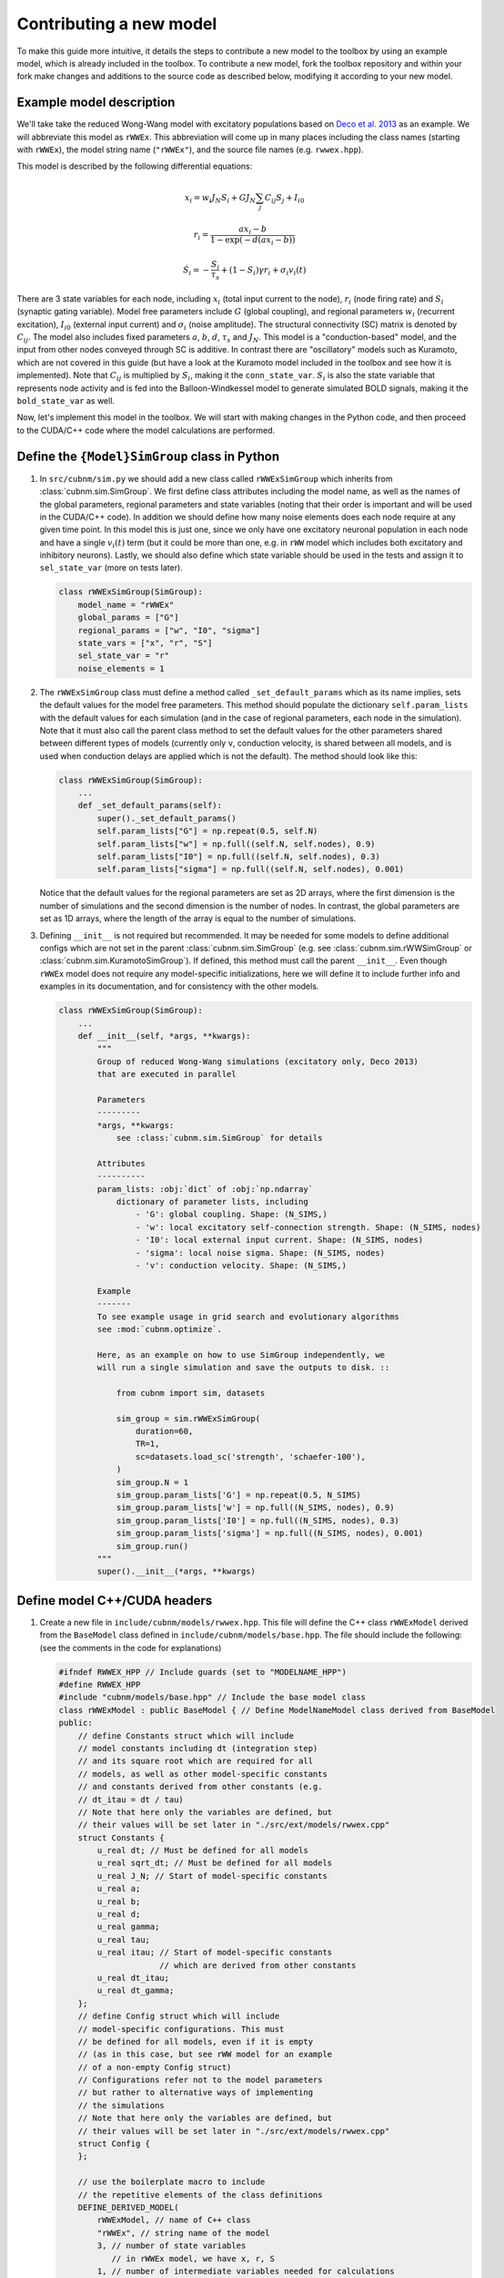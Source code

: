 Contributing a new model
########################

To make this guide more intuitive, it details the steps to contribute a new model to the toolbox
by using an example model, which is already included in the toolbox. To contribute a new model, 
fork the toolbox repository and within your fork make changes and additions to the source code as 
described below, modifying it according to your new model.

Example model description
*****************

We'll take take the reduced Wong-Wang model with excitatory populations based on 
`Deco et al. 2013 <https://doi.org/10.1523/JNEUROSCI.1091-13.2013>`_ as an example.
We will abbreviate this model as ``rWWEx``. This abbreviation will come up in many places
including the class names (starting with ``rWWEx``), the model string name (``"rWWEx"``),
and the source file names (e.g. ``rwwex.hpp``).

This model is described by the following differential equations:

.. math::

    x_i = w_i J_N S_i + G J_N \sum_j C_{ij} S_j + I_{i0}

    r_i = \frac{a x_i - b}{1 - \exp(-d(a x_i - b))}

    \dot{S_i} = -\frac{S_i}{\tau_s} + (1 - S_i) \gamma r_i + {\sigma}_i v_i(t)
    

There are 3 state variables for each node, including :math:`x_i` (total input current to the node), 
:math:`r_i` (node firing rate) and :math:`S_i` (synaptic gating variable). Model free parameters include
:math:`G` (global coupling), and regional parameters :math:`w_i` (recurrent excitation), :math:`I_{i0}` 
(external input current) and :math:`{\sigma}_i` (noise amplitude). The structural connectivity (SC) matrix is
denoted by :math:`C_{ij}`. The model also includes fixed parameters :math:`a`, :math:`b`, :math:`d`,
:math:`\tau_s` and :math:`J_N`. This model is a "conduction-based" model, and the input from other nodes 
conveyed through SC is additive. In contrast there are "oscillatory" models such as Kuramoto, which are 
not covered in this guide (but have a look at the Kuramoto model included in the toolbox and see how 
it is implemented). Note that :math:`C_{ij}` is multiplied by :math:`S_i`, making it the ``conn_state_var``.
:math:`S_i` is also the state variable that represents node activity and is fed into the Balloon-Windkessel
model to generate simulated BOLD signals, making it the ``bold_state_var`` as well.

Now, let's implement this model in the toolbox. 
We will start with making changes in the Python code, and then
proceed to the CUDA/C++ code where the model calculations are performed.

Define the ``{Model}SimGroup`` class in Python
***********************************************

1.  In ``src/cubnm/sim.py`` we should add a new class called ``rWWExSimGroup`` which inherits from
    :class:`cubnm.sim.SimGroup`. We first define class attributes including the model name,
    as well as the names of the global parameters, regional parameters and state variables (noting
    that their order is important and will be used in the CUDA/C++ code). In addition we should
    define how many noise elements does each node require at any given time point. In this model
    this is just one, since we only have one excitatory neuronal population in each node and have
    a single :math:`v_i(t)` term (but it could be more than one, e.g. in ``rWW`` model which includes
    both excitatory and inhibitory neurons). Lastly, we should also define which state variable
    should be used in the tests and assign it to ``sel_state_var`` (more on tests later).

    .. code-block:: python

        class rWWExSimGroup(SimGroup):
            model_name = "rWWEx"
            global_params = ["G"]
            regional_params = ["w", "I0", "sigma"]
            state_vars = ["x", "r", "S"]
            sel_state_var = "r"
            noise_elements = 1

2.  The ``rWWExSimGroup`` class must define a method called ``_set_default_params`` which as
    its name implies, sets the default values for the model free parameters. This method
    should populate the dictionary ``self.param_lists`` with the default values for each
    simulation (and in the case of regional parameters, each node in the simulation). Note
    that it must also call the parent class method to set the default values for the other
    parameters shared between different types of models (currently only ``v``, conduction
    velocity, is shared between all models, and is used when conduction delays are applied
    which is not the default). The method should look like this:

    .. code-block:: python

        class rWWExSimGroup(SimGroup):
            ...
            def _set_default_params(self):
                super()._set_default_params()
                self.param_lists["G"] = np.repeat(0.5, self.N)
                self.param_lists["w"] = np.full((self.N, self.nodes), 0.9)
                self.param_lists["I0"] = np.full((self.N, self.nodes), 0.3)
                self.param_lists["sigma"] = np.full((self.N, self.nodes), 0.001)


    Notice that the default values for the regional parameters are set as 2D arrays, where the first
    dimension is the number of simulations and the second dimension is the number of nodes. 
    In contrast, the global parameters are set as 1D arrays, where the length of the array 
    is equal to the number of simulations.

3.  Defining ``__init__`` is not required but recommended. It may be needed for some models to
    define additional configs which are not set in the parent :class:`cubnm.sim.SimGroup` 
    (e.g. see :class:`cubnm.sim.rWWSimGroup` or :class:`cubnm.sim.KuramotoSimGroup`). If defined,
    this method must call the parent ``__init__``. Even though ``rWWEx`` model does not
    require any model-specific initializations, here we will define it to include further 
    info and examples in its documentation, and for consistency with the other models.

    .. code-block:: python
        
        class rWWExSimGroup(SimGroup):
            ...
            def __init__(self, *args, **kwargs):
                """
                Group of reduced Wong-Wang simulations (excitatory only, Deco 2013) 
                that are executed in parallel

                Parameters
                ---------
                *args, **kwargs:
                    see :class:`cubnm.sim.SimGroup` for details

                Attributes
                ----------
                param_lists: :obj:`dict` of :obj:`np.ndarray`
                    dictionary of parameter lists, including
                        - 'G': global coupling. Shape: (N_SIMS,)
                        - 'w': local excitatory self-connection strength. Shape: (N_SIMS, nodes)
                        - 'I0': local external input current. Shape: (N_SIMS, nodes)
                        - 'sigma': local noise sigma. Shape: (N_SIMS, nodes)
                        - 'v': conduction velocity. Shape: (N_SIMS,)

                Example
                -------
                To see example usage in grid search and evolutionary algorithms
                see :mod:`cubnm.optimize`.

                Here, as an example on how to use SimGroup independently, we
                will run a single simulation and save the outputs to disk. ::

                    from cubnm import sim, datasets

                    sim_group = sim.rWWExSimGroup(
                        duration=60,
                        TR=1,
                        sc=datasets.load_sc('strength', 'schaefer-100'),
                    )
                    sim_group.N = 1
                    sim_group.param_lists['G'] = np.repeat(0.5, N_SIMS)
                    sim_group.param_lists['w'] = np.full((N_SIMS, nodes), 0.9)
                    sim_group.param_lists['I0'] = np.full((N_SIMS, nodes), 0.3)
                    sim_group.param_lists['sigma'] = np.full((N_SIMS, nodes), 0.001)
                    sim_group.run()
                """
                super().__init__(*args, **kwargs)


Define model C++/CUDA headers
****************************

1.  Create a new file in ``include/cubnm/models/rwwex.hpp``. This file will define the
    C++ class ``rWWExModel`` derived from the ``BaseModel`` class defined in
    ``include/cubnm/models/base.hpp``. The file should include the following: (see the
    comments in the code for explanations)

    .. code-block:: cpp

        #ifndef RWWEX_HPP // Include guards (set to "MODELNAME_HPP")
        #define RWWEX_HPP
        #include "cubnm/models/base.hpp" // Include the base model class
        class rWWExModel : public BaseModel { // Define ModelNameModel class derived from BaseModel
        public:
            // define Constants struct which will include
            // model constants including dt (integration step)
            // and its square root which are required for all
            // models, as well as other model-specific constants
            // and constants derived from other constants (e.g.
            // dt_itau = dt / tau)
            // Note that here only the variables are defined, but
            // their values will be set later in "./src/ext/models/rwwex.cpp"
            struct Constants {
                u_real dt; // Must be defined for all models
                u_real sqrt_dt; // Must be defined for all models
                u_real J_N; // Start of model-specific constants
                u_real a;
                u_real b;
                u_real d;
                u_real gamma;
                u_real tau;
                u_real itau; // Start of model-specific constants
                             // which are derived from other constants
                u_real dt_itau; 
                u_real dt_gamma;
            };
            // define Config struct which will include
            // model-specific configurations. This must
            // be defined for all models, even if it is empty
            // (as in this case, but see rWW model for an example
            // of a non-empty Config struct)
            // Configurations refer not to the model parameters
            // but rather to alternative ways of implementing
            // the simulations
            // Note that here only the variables are defined, but
            // their values will be set later in "./src/ext/models/rwwex.cpp"
            struct Config {
            };

            // use the boilerplate macro to include
            // the repetitive elements of the class definitions
            DEFINE_DERIVED_MODEL(
                rWWExModel, // name of C++ class
                "rWWEx", // string name of the model
                3, // number of state variables
                   // in rWWEx model, we have x, r, S
                1, // number of intermediate variables needed for calculations
                   // (more on this below in the definition of `step`)
                1, // number of noise elements needed per node per time point
                   // in rWWEx we need a single noise element per node (v_i(t))
                1, // number of global parameters
                   // in rWWEx we have G
                3, // number of regional parameters
                   // in rWWEx we have w, I0, sigma
                2, // index of the state variable that will be used
                   // as input to the other nodes
                   // in rWWEx model given `C_{ij} S_j` term, S is the
                   // state variable that is used as input to other nodes
                2, // index of the state variable that will be used
                   // as input to the Balloon-Windkessel model
                   // in rWWEx model, this is also S
                false, // whether the model has a `post_bw_step`
                       // function
                       // in rWWEx not needed, but was needed in e.g.
                       // the rWW model to do numerical FIC calculations
                false, // whether the model has a `post_integration`
                       // function
                       // in rWWEx not needed, but was needed in e.g.
                       // the rWW model to return the final wIE value
                       // resulted from numerical FIC
                false, // whether the model is oscillatory vs conduction-based
                       // rWWEx is conduction-based
                0, // number of additional integer variables needed ber node
                   // in rWWEx (and most models) we don't need any
                0, // number of additional boolean variables needed per node
                   // in rWWEx (and most models) we don't need any
                0, // number of additional integer variables shared by all nodes
                   // in rWWEx (and most models) we don't need any
                0, // number of additional boolean variables shared by all nodes
                   // in rWWEx (and most models) we don't need any
                0, // number of additional global integer outputs
                   // in rWWEx (and most models) we don't need any
                0, // number of additional global boolean outputs
                   // in rWWEx (and most models) we don't need any
                0, // number of additionl global double/float outputs
                   // in rWWEx (and most models) we don't need any
                0, // number of additional regional integer outputs
                   // in rWWEx (and most models) we don't need any
                0, // number of additional regional boolean outputs
                   // in rWWEx (and most models) we don't need any
                0  // number of additional regional double/float outputs
                   // in rWWEx (and most models) we don't need any
            )

            // additional functions that need to be overridden
            // (in addition to h_init, h_step, _j_restart
            // which are always overriden and have to be defined)
            // None in this model (see rWW model for an example
            // in which additional functions are defined)
        };

        #endif

    .. note::

        Technical note: While the usage of a boilerplate macro may be cryptic and not very clean,
        it is necessary primarily as CUDA does not support virtual functions, and the boilerplate
        was used as a workaround to avoid having to define the same functions/kernels in every model class
        without making them virtual. The boilerplate macro is defined in ``include/cubnm/models/boilerplat.hpp``.

2.  Create a new file in ``include/cubnm/models/rwwex.cuh`` which does three things: i. includes the 
    header file for the model (the file we just created), ii. initializes an instant of model constants
    on the GPU, and iii. explicitly instanciates the template of ``_init_gpu`` and ``_run_simulations_gpu``
    functions (defined in ``src/ext/bnm.cu``) for the model. The file should include the following:

    .. code-block:: cpp

        #ifndef RWWEX_CUH // Include guards (set to "MODELNAME_CUH")
        #define RWWEX_CUH
        #include "rwwex.hpp" // Include the model C++ header file
        __constant__ rWWExModel::Constants d_rWWExc; // Initialize model constants on the GPU
        // Explicitly instanciate the template of _init_gpu and _run_simulations_gpu functions
        template void _run_simulations_gpu<rWWExModel>(
            double*, double*, double*, 
            u_real**, u_real**, u_real*, 
            u_real**, int*, u_real*, 
            BaseModel*
        );
        template void _init_gpu<rWWExModel>(BaseModel*, BWConstants, bool);
        #endif


Model calculations on GPU
*************************

Create a new file in ``src/ext/models/rwwex.cu``. This file will define the implementation
of model calculations on GPU. It first should include the required header files:

    .. code-block:: cpp

        #include "cubnm/includes.cuh"
        #include "cubnm/defines.h"
        #include "cubnm/models/rwwex.cuh"

Then, it must at least define the implementation of GPU kernels ``init``, ``step`` and 
``restart``. The kernels ``post_bw_step`` and ``post_integration`` can optionally be 
defined depending on the model.

``step`` kernel
===============

The ``step`` kernel is where most of the actual model calculations occur. It is called
in each iteration (time step) of the integration loop, and performs the calculations for
one node in one simulation. It should update the state variables of the node, given previous
states, the model parameters, noise, and the input from other nodes. Here is how we can define
it for the rWWEx model (in comments, we show pseudo-code corresonding to the equations above):

.. code-block:: cpp

    __device__ void rWWExModel::step(
            u_real* _state_vars, u_real* _intermediate_vars,
            u_real* _global_params, u_real* _regional_params,
            u_real& tmp_globalinput,
            u_real* noise, long& noise_idx
            ) {
        // x = w * J_N * S + G * J_N * tmp_globalinput + I0
        _state_vars[0] = _regional_params[0] * d_rWWExc.J_N * _state_vars[2] + _global_params[0] * d_rWWExc.J_N * tmp_globalinput + _regional_params[1] ; 
        // ax_b = a * x - b
        _intermediate_vars[0] = d_rWWExc.a * _state_vars[0] - d_rWWExc.b;
        // r = ax_b / (1 - exp(-d * ax_b))
        _state_vars[1] = _intermediate_vars[0] / (1 - exp(-d_rWWExc.d * _intermediate_vars[0]));
        // S += dt * ((gamma * (1 - S) * r) - (S / tau)) + sigma * sqrt(dt) * noise
        _state_vars[2] += d_rWWExc.dt_gamma * ((1 - _state_vars[2]) * _state_vars[1]) - d_rWWExc.dt_itau * _state_vars[2] + noise[noise_idx] * d_rWWExc.sqrt_dt * _regional_params[2];
        // clip S to 0-1
        _state_vars[2] = max(0.0f, min(1.0f, _state_vars[2]));
    }

The input arguments to this kernel are fixed and should not be changed. They include:

-   ``_state_vars``: an array of state variables for the current node and simulation. Here it
    is a 3-element array corresponding to ``x``, ``r`` and ``S``. Therefore ``_state_vars[0]``
    is ``x``, ``_state_vars[1]`` is ``r`` and ``_state_vars[2]`` is ``S``.
-   ``_intermediate_vars``: an array of intermediate variables for the current node and simulation.
    They are useful when the same term is used in multiple calculations, such as ``a * x - b`` 
    which is used twice in the calculation of firing rate ``r``. Usage of intermediate variables
    is not necessary, but can make the code more readable and efficient.
    
    .. note::
        Note that the rWWEx implementation included in the toolbox is slightly different, 
        and additionally includes ``dSdt`` as an intermediate variable, but that is not necessary
        and will cause no differences in the results.

-   ``_global_params``: an array of global parameters for the current simulation. Here it is a 1-element
    array corresponding to ``G``.
-   ``_regional_params``: an array of regional parameters for the current node and simulation. Here it
    is a 3-element array corresponding to ``w``, ``I0`` and ``sigma``.
-   ``tmp_globalinput``: this is a floating point number representing the sum of the inputs from 
    other nodes to the current node within current time point and simulation, i.e., 
    :math:`\sum_k C_{jk} S_k`. It is calculated by the core kernel ``bnm`` (in ``./src/ext/bnm.cu``)
    right before ``step`` is executed, using ``global_input_cond`` for conduction-based and
    ``global_input_osc`` for oscillatory models (both defined in ``./src/ext/bnm.cu``). In
    the case of conduction-based models such as rWWEx, ``global_input_cond`` calculates
    ``tmp_global_input`` by summing up the multiplication of ``S`` at other nodes ``k`` (
    from 1 or more time points ago depending on presence and amount of conduction delay) 
    by their connectivity strength to current node ``j`` as defined by the SC matrix.
    As this sum is calculated by the core kernel, it should be used as a given in the ``step`` kernel.
    For example the term :math:`+ G J_N \sum_j C_{ij} S_j` in the model equation translates
    to ``_global_params[0] * d_rWWExc.J_N * tmp_globalinput`` in the ``step`` kernel.
-   ``noise``: the entire precalculated noise array
-   ``noise_idx``: the (starting) index of the noise element(s) to be used in the current time point 
    and node. The calculation of ``noise_idx`` is handled by the core. If a model has a single noise
    element per node (like rWWEx), the noise at current node and time point can simply be accessed via 
    ``noise[noise_idx]``. If a model has multiple noise elements per node, additional noise elements
    can be accessed at ``noise[noise_idx+1]``, ``noise[noise_idx+2]`` and so on.

Another variable that can and should be used in the ``step`` kernel is ``d_rWWExc`` (``d_{ModelName}c``),
which contains the model constants that are on the GPU constant memory. This was initialized earlier
in the ``rwwex.cuh`` file (but we still have not set the values for the constants, which will be done
in another source file).

Arithmetics as well as CUDA Math functions (`see full list <https://docs.nvidia.com/cuda/cuda-math-api/cuda_math_api/group__CUDA__MATH__DOUBLE.html>`_)
can be used in this and other custom kernels.

Let's now break down the ``step`` kernel for the rWWEx model, and see how it corresponds to the equations:

1.  :math:`x_i = w_i J_N S_i + G J_N \sum_j C_{ij} S_j + I_{i0}` translates to:

    .. code-block:: cpp

        // pseudo-code
        // x = w * J_N * S + G * J_N * tmp_globalinput + I0
        // CUDA code
        _state_vars[0] = _regional_params[0] * d_rWWExc.J_N * _state_vars[2] + _global_params[0] * d_rWWExc.J_N * tmp_globalinput + _regional_params[1];

    where ``_state_vars[0]`` is :math:`x_i`, ``_regional_params[0]`` is :math:`w_i`, ``_global_params[0]`` 
    is :math:`G`, ``_state_vars[2]`` is :math:`S_i`, ``tmp_globalinput`` is :math:`\sum_j C_{ij} S_j`, 
    and model constant :math:`J_N` can be accessed through ``d_rWWExc.J_N``.

2.  :math:`r_i = \frac{a x_i - b}{1 - \exp(-d(a x_i - b))}` translates to:

    .. code-block:: cpp

        // pseudo-code
        // ax_b = a * x - b
        // r = ax_b / (1 - exp(-d * ax_b))
        // CUDA code
        _intermediate_vars[0] = d_rWWExc.a * _state_vars[0] - d_rWWExc.b;
        _state_vars[1] = _intermediate_vars[0] / (1 - exp(-d_rWWExc.d * _intermediate_vars[0]));

    Here as :math:`a x_i - b` is used twice, we calculate and store it in an intermediate variable
    ``_intermediate_vars[0]``. Then we calculate :math:`r_i` using this intermediate variable and model
    constants :math:`a`, :math:`b` and :math:`d` which can be accessed through ``d_rWWExc``.

3.  :math:`\dot{S_i} = -\frac{S_i}{\tau_s} + (1 - S_i) \gamma r_i + {\sigma}_i v_i(t)`, using
    Euler-Maruyama method, translates to:

    .. code-block:: cpp

        // pseudo-code
        // S += dt * ((gamma * (1 - S) * r) - (S / tau)) + sigma * sqrt(dt) * noise
        // CUDA code (broken into multiple lines for readability)
        _state_vars[2] += 
            d_rWWExc.dt_gamma * ((1 - _state_vars[2]) * _state_vars[1]) 
            - d_rWWExc.dt_itau * _state_vars[2] 
            + noise[noise_idx] * d_rWWExc.sqrt_dt * _regional_params[2];

    where ``_state_vars[2]`` is :math:`S_i`, ``_state_vars[1]`` is :math:`r_i` and ``_regional_params[2]`` is
    :math:`{\sigma}_i`. Note that given ``dt``, ``gamma`` and ``tau`` are constants and fixed, ``dt * gamma``
    and ``dt / tau`` are also fixed, and rather than recalculating them in each step, we can precalculate
    them once and store them in the model constants ``d_rWWExc.dt_gamma`` and ``d_rWWExc.dt_itau``.

    Finally, as :math:`S_i` (synaptic gating variable) must be between 0 and 1 (and may go beyond
    depending on noise), we clip it to 0-1:

    .. code-block:: cpp
        
        // clip S to 0-1
        _state_vars[2] = max(0.0f, min(1.0f, _state_vars[2]));



``init`` kernel
===============
The ``init`` kernel is called once for each node before the integration loop starts.
It should initialize the state variables that need to be initialized, in addition to doing
other model-specific initializations as needed. In the case of the rWWEx model, it
simply initializes the state variable ``S`` to initial value of 0.001 (but no need to do
so for other variables, as only ``S`` is incrementally updated through time steps, 
and the other variables ``x`` and ``r`` are calculated independently in each time step).

.. code-block:: cpp

    __device__ __NOINLINE__ void rWWExModel::init(
        u_real* _state_vars, u_real* _intermediate_vars,
        u_real* _global_params, u_real* _regional_params,
        int* _ext_int, bool* _ext_bool,
        int* _ext_int_shared, bool* _ext_bool_shared
    ) {
        _state_vars[2] = 0.001; // S
    }
    
Some of the input arguments to this kernel are similar to the ``step`` kernel, but there are
additional arguments to this kernel (though they are not used in the rWWEx model). They include:

-  ``_ext_int``: an array of additional integer variables pertaining to the current node
-  ``_ext_bool``: an array of additional boolean variables pertaining to the current node
-  ``_ext_int_shared``: an array of additional integer variables shared by all nodes and pertaining to the current simulation
-  ``_ext_bool_shared``: an array of additional boolean variables shared by all nodes and pertaining to the current simulation

``restart`` kernel
==================
The ``restart`` kernel is called for each node when the simulation is restarted. This case
does not happen in the rWW model, and is used currently only in the rWW model. However, it
still must be defined for all models, and should basically redo the initialization (this
requirement will be fixed in the future, making it not required in the models that do not
get restarted).
.. todo: fix this

.. code-block:: cpp

    __device__ __NOINLINE__ void rWWExModel::restart(
        u_real* _state_vars, u_real* _intermediate_vars, 
        u_real* _global_params, u_real* _regional_params,
        int* _ext_int, bool* _ext_bool,
        int* _ext_int_shared, bool* _ext_bool_shared
    ) {
        _state_vars[2] = 0.001; // S
    }

Full code of ``rwwex.cu``
=======================
Putting all the definitions above together, the final ``./src/ext/models/rwwex.cu`` 
file will be:

    .. code-block:: cpp

        #include "cubnm/includes.cuh"
        #include "cubnm/defines.h"
        #include "cubnm/models/rwwex.cuh"

        __device__ void rWWExModel::step(
            u_real* _state_vars, u_real* _intermediate_vars,
            u_real* _global_params, u_real* _regional_params,
            u_real& tmp_globalinput,
            u_real* noise, long& noise_idx
        ) {
            _state_vars[0] = _regional_params[0] * d_rWWExc.J_N * _state_vars[2] + _global_params[0] * d_rWWExc.J_N * tmp_globalinput + _regional_params[1];
            _intermediate_vars[0] = d_rWWExc.a * _state_vars[0] - d_rWWExc.b;
            _state_vars[1] = _intermediate_vars[0] / (1 - exp(-d_rWWExc.d * _intermediate_vars[0]));
            _state_vars[2] += d_rWWExc.dt_gamma * ((1 - _state_vars[2]) * _state_vars[1]) - d_rWWExc.dt_itau * _state_vars[2] + noise[noise_idx] * d_rWWExc.sqrt_dt * _regional_params[2];
            _state_vars[2] = max(0.0f, min(1.0f, _state_vars[2]));
        }

        __device__ __NOINLINE__ void rWWExModel::init(
            u_real* _state_vars, u_real* _intermediate_vars,
            u_real* _global_params, u_real* _regional_params,
            int* _ext_int, bool* _ext_bool,
            int* _ext_int_shared, bool* _ext_bool_shared
        ) {
            _state_vars[2] = 0.001; // S
        }

        __device__ __NOINLINE__ void rWWExModel::restart(
            u_real* _state_vars, u_real* _intermediate_vars, 
            u_real* _global_params, u_real* _regional_params,
            int* _ext_int, bool* _ext_bool,
            int* _ext_int_shared, bool* _ext_bool_shared
        ) {
            _state_vars[2] = 0.001; // S
        }

Changes in ``bnm.cu``
=====================
In the ``./src/ext/bnm.cu`` file, two changes are needed:

1.  Include the header file for the rWWEx model at the top of the file after
    other includes:

    .. code-block:: cpp
        
        #include ...
        #include "cubnm/models/rwwex.cuh"

2.  At the beginning of ``_init_gpu`` function there is a segment of code
    which copies the model constants of each specific model to its corresponding
    global variable on the GPU (i.e., ``d_{ModelName}c``). Add the following case
    after the other cases to do this for the rWWEx model:

    .. code-block:: cpp

        // find this line of code
        if (strcmp(Model::name, "rWW")==0) {
            CUDA_CHECK_RETURN(cudaMemcpyToSymbol(d_rWWc, &Model::mc, sizeof(typename Model::Constants)));
        }
        // then add this case at the end
        // after other cases
        // ...
        // ...
        else if (strcmp(Model::name, "rWWEx")==0) {
            CUDA_CHECK_RETURN(cudaMemcpyToSymbol(d_rWWExc, &Model::mc, sizeof(typename Model::Constants)));
        }

.. note::
    This step should be automatized in future to avoid having to make these manual edits
    in the ``bnm.cu`` file.

Define values of constants and model calculations on CPU
*****************************************************
Next, we will make CPU-side changes in the code to i. define the constants values, and ii. define 
the implementation of model calculations on CPU. The latter for a large part involves copying 
and making slight changes to the code from the CUDA implementation.

.. warning::
    For uniformity of models across the toolbox the CPU implementation must be defined
    even if you are only interested in the GPU implementation. This is because the toolbox
    is designed to be able to run simulations on both CPU and GPU.

.. note::
    In future versions having to duplicate code between CPU and GPU should be minimized.

Create a new file in ``src/ext/models/rwwex.cpp``. We should first include its corresponding header file:

    .. code-block:: cpp

        #include "cubnm/models/rwwex.hpp"


Define values of constants
=======================

In ``src/ext/models/rwwex.cpp`` we then declare a static CPU-side copy of the model constants:

    .. code-block:: cpp

        rWWExModel::Constants rWWExModel::mc;

And define a member function ``init_constants`` that will set the
values of all constants:

    .. code-block:: cpp

        void rWWExModel::init_constants(u_real dt) {
            // based on Deco et al. 2013
            mc.dt = dt;
            mc.sqrt_dt = SQRT(mc.dt); 
            mc.J_N  = 0.2609;
            mc.a = 270;
            mc.b = 108;
            mc.d = 0.154;
            mc.gamma = (u_real)0.641/(u_real)1000.0;
            mc.tau = 100;
            mc.itau = 1.0/mc.tau;
            mc.dt_itau = mc.dt * mc.itau;
            mc.dt_gamma = mc.dt * mc.gamma;
        }

It must take the integration time step ``dt`` as an argument (this will be passed on from 
the core and by default is equal to 0.1 msec), and set the values of all constants
according to the ``dt`` and the model equations. Note that we have defined the ``Constants`` ``struct``
earlier in ``./include/cubnm/models/rwwex.hpp``.

Model calculations on CPU
=========================
We continue in ``src/ext/models/rwwex.cpp`` to add CPU implementations of the model calculations.
We must at least define the implementation of CPU functions ``h_init`` (h short for host, referring
to the CPU), ``h_step`` and ``_j_restart``. The functions ``h_post_bw_step`` and ``h_post_integration``
can optionally be defined depending on the model.

-   ``h_step`` takes the same arguments as GPU-side ``step`` kernel, and runs one integration
    step for current node at current time point and simulation. It is largely a copy of 
    ``step`` kernel, except that all instances of ``d_rWWExc`` should be replaced
    with the CPU-side copy of the constants in ``rWWExModel::mc``. The function would then
    look like:

    .. code-block:: cpp

        void rWWExModel::h_step(
                u_real* _state_vars, u_real* _intermediate_vars,
                u_real* _global_params, u_real* _regional_params,
                u_real& tmp_globalinput,
                u_real* noise, long& noise_idx
                ) {
            // x = w * J_N * S + G * J_N * tmp_globalinput + I0
            _state_vars[0] = _regional_params[0] * rWWExModel::mc.J_N * _state_vars[2] + _global_params[0] * rWWExModel::mc.J_N * tmp_globalinput + _regional_params[1] ; 
            // axb = a * x - b
            _intermediate_vars[0] = rWWExModel::mc.a * _state_vars[0] - rWWExModel::mc.b;
            // r = axb / (1 - exp(-d * axb))
            _state_vars[1] = _intermediate_vars[0] / (1 - exp(-rWWExModel::mc.d * _intermediate_vars[0]));
            // S += dt * ((gamma * (1 - S) * r) - (S / tau)) + sigma * sqrt(dt) * noise
            _state_vars[2] += rWWExModel::mc.dt_gamma * ((1 - _state_vars[2]) * _state_vars[1]) - rWWExModel::mc.dt_itau * _state_vars[2] + noise[noise_idx] * rWWExModel::mc.sqrt_dt * _regional_params[2];
            // clip S to 0-1
            _state_vars[2] = fmax(0.0f, fmin(1.0f, _state_vars[2]));
        }

-   ``h_init`` initializes the state variables of the current node and simulation. It is again
    a copy of the GPU-side ``init`` kernel, but only if constants are used (which are not in rWWEx's
    initialization) they should be accessed at ``rWWExModel::mc``. The function would be defined as:

    .. code-block:: cpp

        void rWWExModel::h_init(
            u_real* _state_vars, u_real* _intermediate_vars,
            u_real* _global_params, u_real* _regional_params,
            int* _ext_int, bool* _ext_bool,
            int* _ext_int_shared, bool* _ext_bool_shared
        ) {
            _state_vars[2] = 0.001; // S
        }

    We can see that for rWWEx model the CPU-side ``h_init`` implemnetation is identical to the 
    GPU-side ``init`` kernel.

-   ``_j_restart`` restarts the current node when simulation is restarted. Same as above, it's
    a copy of the GPU-side ``restart`` kernel, but only if constants are used (which are not in rWWEx's
    initialization) they should be accessed at ``rWWExModel::mc``. The function would be defined as:

    .. code-block:: cpp

        void rWWExModel::_j_restart(
            u_real* _state_vars, u_real* _intermediate_vars, 
            u_real* _global_params, u_real* _regional_params,
            int* _ext_int, bool* _ext_bool,
            int* _ext_int_shared, bool* _ext_bool_shared
        ) {
            _state_vars[2] = 0.001; // S
        }

Full code of ``rwwex.cpp``
=======================
Putting all the definitions above together, the final ``./src/ext/models/rwwex.cpp`` 
file will be:

.. code-block:: cpp

    #include "cubnm/models/rwwex.hpp"

    rWWExModel::Constants rWWExModel::mc;

    void rWWExModel::init_constants(u_real dt) {
        // based on Deco et al. 2013
        mc.dt = dt;
        mc.sqrt_dt = SQRT(mc.dt); 
        mc.J_N  = 0.2609;
        mc.a = 270;
        mc.b = 108;
        mc.d = 0.154;
        mc.gamma = (u_real)0.641/(u_real)1000.0;
        mc.tau = 100;
        mc.itau = 1.0/mc.tau;
        mc.dt_itau = mc.dt * mc.itau;
        mc.dt_gamma = mc.dt * mc.gamma;
    }

    void rWWExModel::h_step(
            u_real* _state_vars, u_real* _intermediate_vars,
            u_real* _global_params, u_real* _regional_params,
            u_real& tmp_globalinput,
            u_real* noise, long& noise_idx
            ) {
        // x = w * J_N * S + G * J_N * tmp_globalinput + I0
        _state_vars[0] = _regional_params[0] * rWWExModel::mc.J_N * _state_vars[2] + _global_params[0] * rWWExModel::mc.J_N * tmp_globalinput + _regional_params[1] ; 
        // axb = a * x - b
        _intermediate_vars[0] = rWWExModel::mc.a * _state_vars[0] - rWWExModel::mc.b;
        // r = axb / (1 - exp(-d * axb))
        _state_vars[1] = _intermediate_vars[0] / (1 - exp(-rWWExModel::mc.d * _intermediate_vars[0]));
        // S += dt * ((gamma * (1 - S) * r) - (S / tau)) + sigma * sqrt(dt) * noise
        _state_vars[2] += rWWExModel::mc.dt_gamma * ((1 - _state_vars[2]) * _state_vars[1]) - rWWExModel::mc.dt_itau * _state_vars[2] + noise[noise_idx] * rWWExModel::mc.sqrt_dt * _regional_params[2];
        // clip S to 0-1
        _state_vars[2] = fmax(0.0f, fmin(1.0f, _state_vars[2]));
    }

    void rWWExModel::h_init(
        u_real* _state_vars, u_real* _intermediate_vars,
        u_real* _global_params, u_real* _regional_params,
        int* _ext_int, bool* _ext_bool,
        int* _ext_int_shared, bool* _ext_bool_shared
    ) {
        _state_vars[2] = 0.001; // S
    }

    void rWWExModel::_j_restart(
        u_real* _state_vars, u_real* _intermediate_vars, 
        u_real* _global_params, u_real* _regional_params,
        int* _ext_int, bool* _ext_bool,
        int* _ext_int_shared, bool* _ext_bool_shared
    ) {
        _state_vars[2] = 0.001; // S
    }


Include the model in ``core.cpp``
**********************************

Finally, we need to include the rWWEx model in the ``core.cpp`` file. This requires the following
changes:

1.  Include the header file for the rWWEx model at the top of the file after other includes:

    .. code-block:: cpp

        #include ...
        #include "cubnm/models/rwwex.hpp"

2.  Add the following lines to the ``run_simulations`` function to initialize the `rWWExModel`
    instance in case the model name is "rWWEx":

    .. code-block:: cpp

        // find this line
        if (strcmp(model_name, "rWW")==0) {
            model = new rWWModel(
                nodes, N_SIMS, N_SCs, BOLD_TR, states_sampling, 
                time_steps, do_delay, rand_seed, dt, bw_dt
            );
        } 
        // then add this case at the end
        // after other cases
        // ...
        else if (strcmp(model_name, "rWWEx")==0) {
            model = new rWWExModel(
                nodes, N_SIMS, N_SCs, BOLD_TR, states_sampling, 
                time_steps, do_delay, rand_seed, dt, bw_dt
            );
        } 

.. note::
    This step should be automatized in future to avoid having to make these manual edits
    in the ``core.cpp`` file.


Build the toolbox from source
*****************************
1.  Prepare all the build requirements as described in :ref:`installation from source <from-source>`.
    Ideally use a GPU-enabled device to be able to test both GPU and CPU implementations. Also it's
    best (but not required) to use a container for the compliation toolchain. We recommend using
    https://hub.docker.com/r/sameli/manylinux2014_x86_64_cuda_11.8. 
2.  Install the modified toolbox code which includes your new model via:

    .. code-block:: bash

        cd /path/to/cubnm
        # remove the current installation
        python -m pip uninstall cubnm
        # install build package
        python -m pip install build
        # build the wheel file and install it
        python -m build . && python -m pip install $(ls -tr ./dist/*.whl | tail -n 1)

   
    You might get compilation errors, in which case you should troubleshoot them. 
    If you are unable to resolve the errors, open an issue on the GitHub repository.

3.  Do an initial test of the model by running:

    .. code-block:: python

        from cubnm import sim, datasets

        sim_group = sim.rWWExSimGroup(
            duration=60,
            TR=1,
            sc=datasets.load_sc('strength', 'schaefer-100'),
        )
        sim_group.N = 1
        sim_group._set_default_params()
        sim_group.run()

Run tests
*********
To ensure that the model is working consistently, you should first generate expected results for the tests.
While the modified toolbox with the new model is installed, run the following: 
``cd /path/to/cubnm && python ./tests/sim/gen_expected.py rWWEx``.

Then run all the tests pertaining to this new model by running:
``cd /path/to/cubnm && python -m pytest tests/sim/test.py -k "rWWEx"``. All tests except the CPU-GPU identity
test (``test_identical_cpu_gpu``) must pass. Even with identical CPU and GPU implementations, it is likely
that the identity test of CPU and GPU does not pass depending on the model and precision of calculations.
Once all required tests pass, you can proceed to the next step and contribute the model to the toolbox.
If they fail and you are unable to resolve the issues, open an issue on the GitHub repository.

Pull request
************
Once you have successfully implemented the model and all tests pass, you can create a pull request
to the main repository.

Support
*******
Please don't hesitate to open a GitHub issue or reach out to me (amnsbr [at] gmail [dot] com) if you had issues
or questions, or would like to add a new model that does not fit within the current framework.

